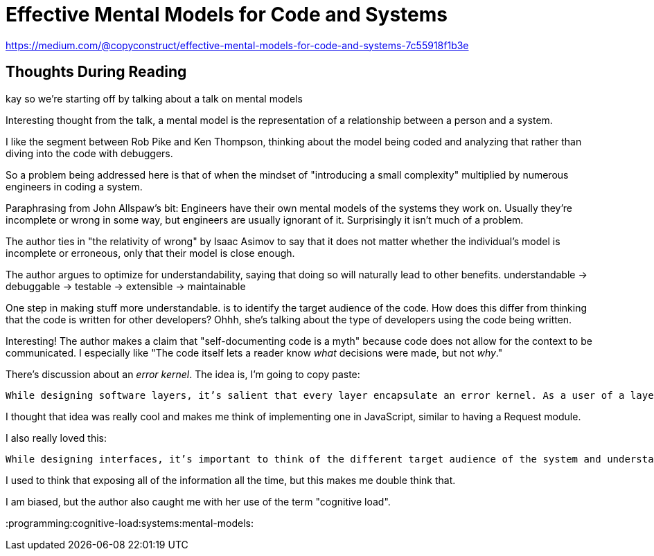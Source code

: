 = Effective Mental Models for Code and Systems

https://medium.com/@copyconstruct/effective-mental-models-for-code-and-systems-7c55918f1b3e

== Thoughts During Reading

kay so we're starting off by talking about a talk on mental models

Interesting thought from the talk, a mental model is the representation of a relationship between a person and a system.

I like the segment between Rob Pike and Ken Thompson, thinking about the model being coded and analyzing that rather than diving into the code with debuggers.

So a problem being addressed here is that of when the mindset of "introducing a small complexity" multiplied by numerous engineers in coding a system.

Paraphrasing from John Allspaw's bit: Engineers have their own mental models of the systems they work on.
Usually they're incomplete or wrong in some way, but engineers are usually ignorant of it.
Surprisingly it isn't much of a problem.

The author ties in "the relativity of wrong" by Isaac Asimov to say that it does not matter whether the individual's model is incomplete or erroneous, only that their model is close enough.

The author argues to optimize for understandability, saying that doing so will naturally lead to other benefits.
understandable \-> debuggable \-> testable \-> extensible \-> maintainable

One step in making stuff more understandable.
is to identify the target audience of the code.
How does this differ from thinking that the code is written for other developers?
Ohhh, she's talking about the type of developers using the code being written.

Interesting!
The author makes a claim that "self-documenting code is a myth" because code does not allow for the context to be communicated.
I especially like "The code itself lets a reader know _what_ decisions were made, but not _why_."

There's discussion about an _error kernel_.
The idea is, I'm going to copy paste:

 While designing software layers, it’s salient that every layer encapsulate an error kernel. As a user of a layer, it’s important that I be offered an API that abstracts away most of the complexity of the implementation during the happy path.

I thought that idea was really cool and makes me think of implementing one in JavaScript, similar to having a Request module.

I also really loved this:

 While designing interfaces, it’s important to think of the different target audience of the system and understand that each of them might require a custom interface tailored to their needs. Overwhelming all the users with all of the information about a system at all possible times is a terrible anti-pattern and actively inhibits a user’s ability to form a mental model of the working or dysfunction of a system. In such cases, the results are only interpretable if a user knows what to look for, which is contingent on the assumption that they already have a working mental model of what they’re trying to debug in their mind, when this is rarely the case. Instead, modeling the exploratory process as a series of questions and answers the user can easily walk through offers a vastly better user experience in their quest to compare and recalibrate their mental models.

I used to think that exposing all of the information all the time, but this makes me double think that.

I am biased, but the author also caught me with her use of the term "cognitive load".

:programming:cognitive-load:systems:mental-models:
